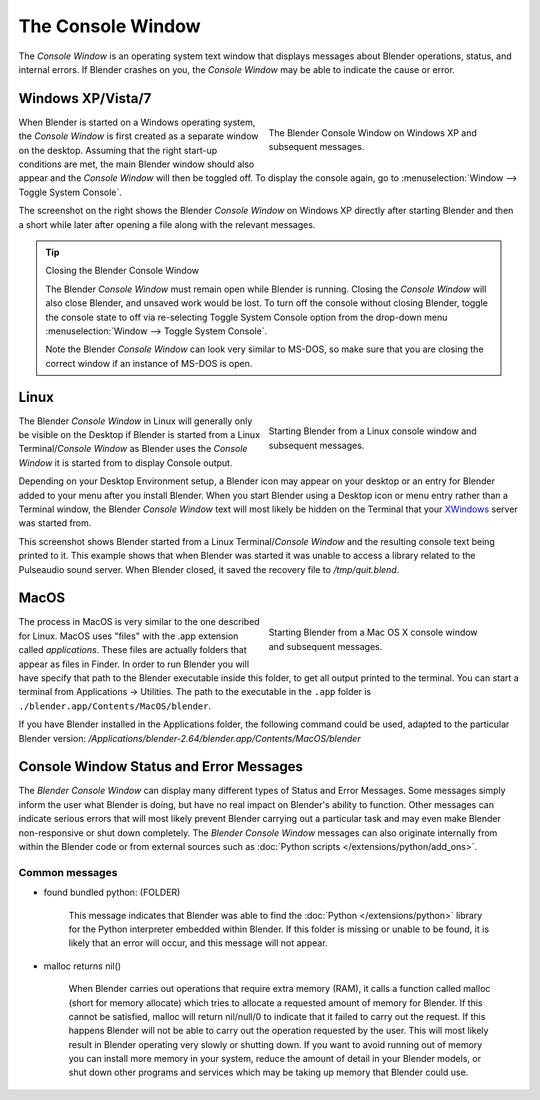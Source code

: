 
..    TODO/Review: {{review|text=we need command line options for this page,
                     explained and some examples for rendering, opening Blender with debug flag,
                     and how to open Blender for screencasts/screenshots}} .


******************
The Console Window
******************

The *Console Window* is an operating system text window that displays messages about
Blender operations, status, and internal errors. If Blender crashes on you,
the *Console Window* may be able to indicate the cause or error.


Windows XP/Vista/7
==================

.. figure:: /images/Interface-Window-System-console-windows.jpg
   :align: right
   :width: 360px
   :figwidth: 360px

   The Blender Console Window on Windows XP and subsequent messages.


When Blender is started on a Windows operating system,
the *Console Window* is first created as a separate window on the desktop.
Assuming that the right start-up conditions are met, the main Blender window should also
appear and the *Console Window* will then be toggled off.
To display the console again, go to :menuselection:`Window --> Toggle System Console`.

The screenshot on the right shows the Blender *Console Window* on Windows XP
directly after starting Blender and then a short while later after opening a file along with
the relevant messages.


.. tip:: Closing the Blender Console Window

   The Blender *Console Window* must remain open while Blender is running.
   Closing the *Console Window* will also close Blender, and unsaved work would be lost.
   To turn off the console without closing Blender,
   toggle the console state to off via re-selecting Toggle System Console option from the drop-down menu
   :menuselection:`Window --> Toggle System Console`.

   Note the Blender *Console Window* can look very similar to MS-DOS,
   so make sure that you are closing the correct window if an instance of MS-DOS is open.


Linux
=====

.. figure:: /images/Interface-Window-System-console-linux.jpg
   :align: right
   :width: 360px
   :figwidth: 360px

   Starting Blender from a Linux console window and subsequent messages.


The Blender *Console Window* in Linux will generally only be visible on the Desktop
if Blender is started from a Linux Terminal/\ *Console Window* as Blender uses the
*Console Window* it is started from to display Console output.

Depending on your Desktop Environment setup, a Blender icon may appear on your desktop or an
entry for Blender added to your menu after you install Blender.
When you start Blender using a Desktop icon or menu entry rather than a Terminal window, the
Blender *Console Window* text will most likely be hidden on the Terminal that your
`XWindows <http://en.wikipedia.org/wiki/Xwindows>`__ server was started from.

This screenshot shows Blender started from a Linux Terminal/\ *Console Window* and the
resulting console text being printed to it. This example shows that when Blender was started
it was unable to access a library related to the Pulseaudio sound server. When Blender closed,
it saved the recovery file to */tmp/quit.blend*.


MacOS
=====

.. figure:: /images/Interface-Window-System-console-mac.jpg
   :align: right
   :width: 360px
   :figwidth: 360px

   Starting Blender from a Mac OS X console window and subsequent messages.


The process in MacOS is very similar to the one described for Linux.
MacOS uses "files" with the .app extension called *applications*.
These files are actually folders that appear as files in Finder. In order to run Blender you
will have specify that path to the Blender executable inside this folder,
to get all output printed to the terminal.
You can start a terminal from Applications → Utilities.
The path to the executable in the ``.app`` folder is ``./blender.app/Contents/MacOS/blender``.

If you have Blender installed in the Applications folder, the following command could be used,
adapted to the particular Blender version:
*/Applications/blender-2.64/blender.app/Contents/MacOS/blender*


Console Window Status and Error Messages
========================================

The *Blender Console Window* can display many different types of Status and Error Messages.
Some messages simply inform the user what Blender is doing, but have no real impact on Blender's ability to function.
Other messages can indicate serious errors that will most likely prevent Blender carrying out a particular task and
may even make Blender non-responsive or shut down completely. The *Blender Console Window* messages can
also originate internally from within the Blender code or from external sources such as
:doc:`Python scripts </extensions/python/add_ons>`.


Common messages
---------------

- found bundled python: (FOLDER)

   This message indicates that Blender was able to find the :doc:`Python </extensions/python>` library for the Python
   interpreter embedded within Blender. If this folder is missing or unable to be found,
   it is likely that an error will occur, and this message will not appear.

- malloc returns nil()

   When Blender carries out operations that require extra memory (RAM), it calls a function called malloc
   (short for memory allocate) which tries to allocate a requested amount of memory for Blender.
   If this cannot be satisfied, malloc will return nil/null/0 to indicate that it failed to carry out the request.
   If this happens Blender will not be able to carry out the operation requested by the user.
   This will most likely result in Blender operating very slowly or shutting down.
   If you want to avoid running out of memory you can install more memory in your system,
   reduce the amount of detail in your Blender models,
   or shut down other programs and services which may be taking up memory that Blender could use.
